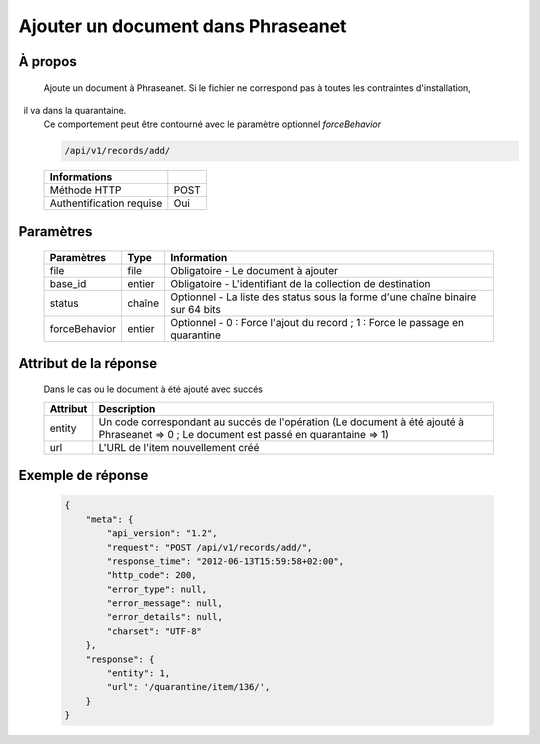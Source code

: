 Ajouter un document dans Phraseanet
===================================

À propos
--------

  Ajoute un document à Phraseanet.
  Si le fichier ne correspond pas à toutes les contraintes d'installation,
  il va dans la quarantaine.
  Ce comportement peut être contourné avec le paramètre optionnel *forceBehavior*

  .. code-block:: bash

    /api/v1/records/add/

  ========================== ======
   Informations
  ========================== ======
   Méthode HTTP               POST
   Authentification requise   Oui
  ========================== ======

Paramètres
----------

  =============== =========== =============
   Paramètres      Type        Information
  =============== =========== =============
   file            file        Obligatoire - Le document à ajouter
   base_id         entier      Obligatoire - L'identifiant de la collection de destination
   status          chaîne      Optionnel   - La liste des status sous la forme d'une chaîne binaire sur 64 bits
   forceBehavior   entier      Optionnel   - 0 : Force l'ajout du record ; 1 : Force le passage en quarantine
  =============== =========== =============

Attribut de la réponse
----------------------

  Dans le cas ou le document à été ajouté avec succés

  ================== ================================
   Attribut           Description
  ================== ================================
   entity             Un code correspondant au succés de l'opération (Le document à été ajouté à Phraseanet => 0 ; Le document est passé en quarantaine => 1)
   url                L'URL de l'item nouvellement créé
  ================== ================================


Exemple de réponse
------------------

  .. code-block:: javascript

    {
        "meta": {
            "api_version": "1.2",
            "request": "POST /api/v1/records/add/",
            "response_time": "2012-06-13T15:59:58+02:00",
            "http_code": 200,
            "error_type": null,
            "error_message": null,
            "error_details": null,
            "charset": "UTF-8"
        },
        "response": {
            "entity": 1,
            "url": '/quarantine/item/136/',
        }
    }
